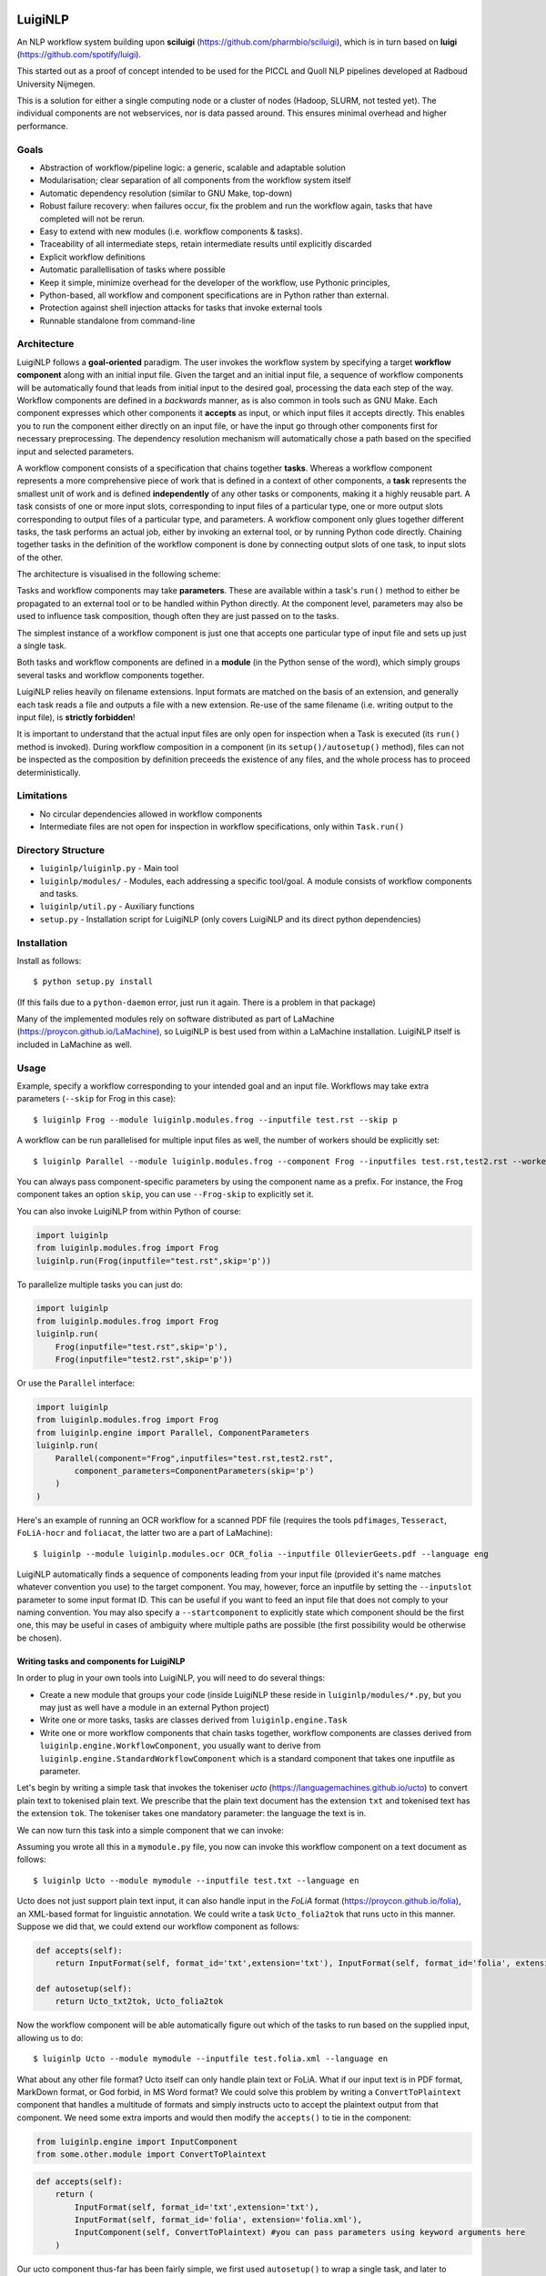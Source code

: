 .. image:: http://applejack.science.ru.nl/lamabadge.php/LuigiNLP
   :target: http://applejack.science.ru.nl/languagemachines/

.. image:: https://travis-ci.org/LanguageMachines/LuigiNLP.svg?branch=master
    :target: https://travis-ci.org/LanguageMachines/LuigiNLP


*************
LuigiNLP
*************

An NLP workflow system building upon
**sciluigi** (https://github.com/pharmbio/sciluigi), which is in turn based on
**luigi** (https://github.com/spotify/luigi).

This started out as a proof of concept intended to be used for the PICCL and
Quoll NLP pipelines developed at Radboud University Nijmegen.

This is a solution for either a single computing node or a cluster of nodes
(Hadoop, SLURM, not tested yet). The individual components are not webservices,
nor is data passed around. This ensures minimal overhead and higher performance.

=========
Goals
=========

* Abstraction of workflow/pipeline logic: a generic, scalable and adaptable solution
* Modularisation; clear separation of all components from the workflow system itself
* Automatic dependency resolution (similar to GNU Make, top-down)
* Robust failure recovery: when failures occur, fix the problem and run the workflow again, tasks that have completed will not be rerun.
* Easy to extend with new modules (i.e. workflow components & tasks).
* Traceability of all intermediate steps, retain intermediate results until explicitly discarded
* Explicit workflow definitions 
* Automatic parallellisation of tasks where possible
* Keep it simple, minimize overhead for the developer of the workflow, use Pythonic principles,
* Python-based, all workflow and component specifications are in Python rather than external.
* Protection against shell injection attacks for tasks that invoke external tools
* Runnable standalone from command-line 

==============
Architecture
==============

LuigiNLP follows a **goal-oriented** paradigm. The user invokes the workflow
system by specifying a target **workflow component** along with an initial
input file. Given the target and an initial input file, a sequence of workflow
components will be automatically found that leads from initial input to the
desired goal, processing the data each step of the way. Workflow components are
defined in a *backwards* manner, as is also common in tools such as GNU Make.
Each component expresses which other components it **accepts** as input, or
which input files it accepts directly. This enables you to run the
component either directly on an input file, or have the input go through other
components first for necessary preprocessing. The dependency resolution
mechanism will automatically chose a path based on the specified input and
selected parameters.

A workflow component consists of a specification that chains together
**tasks**. Whereas a workflow component represents a more comprehensive piece
of work that is defined in a context of other components, a **task** represents
the smallest unit of work and is defined **independently** of any other tasks
or components, making it a highly reusable part. A task consists of one or more
input slots, corresponding to input files of a particular type, one or more
output slots corresponding to output files of a particular type, and
parameters. A workflow component only glues together different tasks, the task
performs an actual job, either by invoking an external tool, or by running
Python code directly. Chaining together tasks in the definition of the
workflow component is done by connecting output slots of one task, to input
slots of the other. 

The architecture is visualised in the following scheme:

.. image:: https://raw.githubusercontent.com/LanguageMachines/LuigiNLP/master/architecture.png
    :alt: LuigiNLP Architecture
    :align: center

Tasks and workflow components may take **parameters**. These are available
within a task's ``run()`` method to either be propagated to an external tool
or to be handled within Python directly. At the component level, parameters may also be used to influence
task composition, though often they are just passed on to the tasks. 

The simplest instance of a workflow component is just one that accepts one
particular type of input file and sets up just a single task. 

Both tasks and workflow components are defined in a **module** (in the Python
sense of the word), which simply groups several tasks and workflow components together.

LuigiNLP relies heavily on filename extensions. Input formats are matched on
the basis of an extension, and generally each task reads a file and outputs
a file with a new extension. Re-use of the same filename (i.e. writing output to the
input file), is **strictly forbidden**! 

It is important to understand that the actual input files are only open for
inspection when a Task is executed (its ``run()`` method is invoked).  During
workflow composition in a component (in its ``setup()/autosetup()`` method),  files can not
be inspected as the composition by definition preceeds the existence of any
files, and the whole process has to proceed deterministically.

=============
Limitations
=============

* No circular dependencies allowed in workflow components
* Intermediate files are not open for inspection in workflow specifications, only within ``Task.run()``

====================
Directory Structure
====================

* ``luiginlp/luiginlp.py`` - Main tool
* ``luiginlp/modules/`` - Modules, each addressing a specific tool/goal. A module consists of workflow components and tasks.
* ``luiginlp/util.py`` - Auxiliary functions
* ``setup.py`` - Installation script for LuigiNLP (only covers LuigiNLP and its direct python dependencies)

==============
Installation
==============

Install as follows::

    $ python setup.py install

(If this fails due to a ``python-daemon`` error, just run it again. There is a
problem in that package)

Many of the implemented modules rely on software distributed as part of
LaMachine (https://proycon.github.io/LaMachine), so LuigiNLP is best used from
within a LaMachine installation. LuigiNLP itself is included in LaMachine as
well.

===========
Usage
===========

Example, specify a workflow corresponding to your intended goal and an input file. Workflows may take extra parameters (``--skip`` for Frog in this case)::

    $ luiginlp Frog --module luiginlp.modules.frog --inputfile test.rst --skip p

A workflow can be run parallelised for multiple input files as well, the number
of workers should be explicitly set::

    $ luiginlp Parallel --module luiginlp.modules.frog --component Frog --inputfiles test.rst,test2.rst --workers 2 --skip p

You can always pass component-specific parameters by using the component name
as a prefix. For instance, the Frog component takes an option ``skip``, you can
use ``--Frog-skip`` to explicitly set it.

You can also invoke LuigiNLP from within Python of course:

.. code-block:: python

    import luiginlp
    from luiginlp.modules.frog import Frog
    luiginlp.run(Frog(inputfile="test.rst",skip='p'))

To parallelize multiple tasks you can just do:

.. code-block:: python

    import luiginlp
    from luiginlp.modules.frog import Frog
    luiginlp.run(
        Frog(inputfile="test.rst",skip='p'),
        Frog(inputfile="test2.rst",skip='p'))
        
Or use the ``Parallel`` interface:

.. code-block:: python

    import luiginlp
    from luiginlp.modules.frog import Frog
    from luiginlp.engine import Parallel, ComponentParameters
    luiginlp.run(
        Parallel(component="Frog",inputfiles="test.rst,test2.rst",
            component_parameters=ComponentParameters(skip='p')
        )
    )


Here's an example of running an OCR workflow for a scanned PDF file (requires the tools ``pdfimages``, 
``Tesseract``, ``FoLiA-hocr`` and ``foliacat``, the latter two are a part of LaMachine)::

    $ luiginlp --module luiginlp.modules.ocr OCR_folia --inputfile OllevierGeets.pdf --language eng

LuigiNLP automatically finds a sequence of components leading from your input
file (provided it's name matches whatever convention you use) to the target
component. You may, however, force an inputfile by setting the ``--inputslot``
parameter to some input format ID. This can be useful if you want to feed an
input file that does not comply to your naming convention. 
You may also specify a ``--startcomponent`` to explicitly state which component
should be the first one, this may be useful in cases of ambiguity where
multiple paths are possible (the first possibility would be otherwise be chosen).

Writing tasks and components for LuigiNLP
=============================================

In order to plug in your own tools into LuigiNLP, you will need to do
several things:

* Create a new module that groups your code (inside LuigiNLP these reside in ``luiginlp/modules/*.py``, but you may just as well have a module in an external Python project)
* Write one or more tasks, tasks are classes derived from ``luiginlp.engine.Task``
* Write one or more workflow components that chain tasks together, workflow components are classes derived from ``luiginlp.engine.WorkflowComponent``, you usually want to derive from ``luiginlp.engine.StandardWorkflowComponent`` which is a standard component that takes one inputfile as parameter.

Let's begin by writing a simple task that invokes the tokeniser
*ucto* (https://languagemachines.github.io/ucto) to convert plain text to
tokenised plain text. We prescribe that the plain text document has the
extension ``txt`` and tokenised text has the extension ``tok``. The tokeniser
takes one mandatory parameter: the language the text is in.

.. code-block:: python
    from luiginlp.engine import Task
    from luigi import Parameter

    class Ucto_txt2tok(Task):
        #This task invokes an external tool (ucto), set the executable to invoke
        executable = 'ucto' 

        #Parameters for this task
        language = Parameter()

        #this is the input slot for plaintext files, input slots are always set
        #to None and are connected to output slots of other tasks by a workflow
        #component
        in_txt = None 

        #Define an output slot, output slots are methods that start with out_
        def out_tok(self): 
            #Output slots should call outputforminput() to automatically derive the output file
            #from the input file, typically by removing the input extension and
            #adding a new *and distinct* output extension. The inputformat
            #parameter must correspond to an input slot (in_txt in this case).
            #If an outputdir parameter is defined in the task, it is automatically
            #supported.
            return self.outputfrominput(inputformat='txt',inputextension='.txt',outputextension='.tok')

        #Define the run method, this will be called to do the actual work
        def run(self):
            #Here we run the external tool. This will invoke the executable
            #specified. Keyword arguments are passed as option flags (-L in
            #this case). Positional arguments are passed as such (after option flags).
            #All parameters are available on the Task instance
            #Values will be passed in a shell-safe manner, protecting against injection attacks
            self.ex(self.in_txt().path, self.out_tok().path,
                    L=self.language,
            )

We can now turn this task into a simple component that we can invoke:

.. code-block:: python
    from luiginlp.engine import StandardWorkflowComponent, InputFormat

    class Ucto(StandardWorkflowComponent):
        #parameters for the task, most are just passed on to the task(s)
        language = Parameter()

        #The accepts methods return what input formats or other input components are accepted as input. It may return multiple values (in a tuple/list), the one that matches with the specified input is chosen
        def accepts(self):
            return InputFormat(self, format_id='txt',extension='txt')

        #Autosetup constructs a workflow for you automatically based on the tasks you specify. If you specify a tuple of multiple tasks, the one fitting the input will be executed.
        def autosetup(self):
            return Ucto_txt2tok

Assuming you wrote all this in a ``mymodule.py`` file, you now can invoke this
workflow component on a text document as follows::

    $ luiginlp Ucto --module mymodule --inputfile test.txt --language en

Ucto does not just support plain text input, it can also handle input in the
*FoLiA* format (https://proycon.github.io/folia), an XML-based format for linguistic
annotation. We could write a task ``Ucto_folia2tok`` that runs ucto in this
manner. Suppose we did that, we could extend our workflow component as
follows:

.. code-block:: python

    def accepts(self):
        return InputFormat(self, format_id='txt',extension='txt'), InputFormat(self, format_id='folia', extension='folia.xml')

    def autosetup(self):
        return Ucto_txt2tok, Ucto_folia2tok

Now the workflow component will be able automatically figure out which of the tasks to run based on the supplied input, allowing us to do::

    $ luiginlp Ucto --module mymodule --inputfile test.folia.xml --language en

What about any other file format? Ucto itself can only handle plain text or
FoLiA. What if our input text is in PDF format, MarkDown format, or God forbid,
in MS Word format? We could solve this problem by writing a
``ConvertToPlaintext`` component that handles a multitude of formats and simply
instructs ucto to accept the plaintext output from that component. We need some extra imports
and would then modify the ``accepts()`` to tie in the component: 

.. code-block:: python

    from luiginlp.engine import InputComponent
    from some.other.module import ConvertToPlaintext

.. code-block:: python

    def accepts(self):
        return (
            InputFormat(self, format_id='txt',extension='txt'),
            InputFormat(self, format_id='folia', extension='folia.xml'), 
            InputComponent(self, ConvertToPlaintext) #you can pass parameters using keyword arguments here
        )

Our ucto component thus-far has been fairly simple, we first used ``autosetup()`` to
wrap a single task, and later to choose amongst two tasks. Let's look at a more
explicit example with actual task chaining. 

Suppose we want the Ucto component to lowercase our text before passing it on
to the actual task that invokes ucto. We can write a simple lowercase task as
follows, for this one we just use Python and call no external tools (i.e. we
set no ``executable`` and do not call ``ex()``):

.. code-block:: python
    from luiginlp.engine import Task
    from luigi import Parameter

    class LowercaseText(Task):
        #Parameters for this task
        language = Parameter()
        encoding = Parameter(default='utf-8')

        in_txt = None 

        #Define an output slot, output slots are methods that start with out_
        def out_txt(self): 
            #We add a lowercased prefix to the extension
            #The output file may NEVER be equal to the input file
            return self.outputfrominput(inputformat='txt',inputextension='.txt',outputextension='.lowercased.txt')

        #Define the run method, this will be called to do the actual work
        def run(self):
            #We do the work in Python itself
            #Input and output slots can be opened as file objects
            with self.in_txt().open('r',encoding=self.encoding) as inputfile
                with self.out_txt().open('w',encoding=self.encoding) as outputfile:
                    outputfile.write(inputfile.read().lower())

Now we go back to our Ucto component, we forget about the FoLiA part for a
bit, and we set up explicit chaining using ``setup()`` instead of
``autosetup()``, which is a bit more work but gives us complete control over
everything.


.. code-block:: python
    from luiginlp.engine import StandardWorkflowComponent, InputFormat

    class Ucto(StandardWorkflowComponent):
        #parameters for the task, most are just passed on to the task(s)
        language = Parameter()

        #The accepts methods return what input formats or other input components are accepted as input. It may return multiple values (in a tuple/list), the one that matches with the specified input is chosen
        def accepts(self):
            return (
                InputFormat(self, format_id='txt',extension='txt'),
                InputComponent(self, ConvertToPlaintext) #you can pass parameters using keyword arguments here
            )

        #Setup a workflow chain manually
        def setup(self, workflow, input_feeds):
            #input_feeds will be a dictionary of format_id => output_slot 

            #set up the lower caser and feed the input to it
            lowercaser = workflow.new_task('lowercaser',LowercaseText)
            lowercaser.in_txt = input_feeds['txt']

            #set up ucto and feed the output of the lower caser to it.
            #we explicitly pass any parameters we want to propagate
            #if you instead want to implicitly pass all parameters with matching names
            #between component and task, just set keyword argument autopass=True
            ucto = workflow.new_task('ucto', Ucto_txt2tok, language=self.language) 
            ucto.in_txt = lowercaser.out_txt

            #always return the last task(s)
            return ucto

Dynamic dependencies aka Inception
-----------------------------------

Workflows are static in the sense that based on the format of the input file
and all given parameters, all workflow components and tasks are assembled
deterministically. This means that, within a components ``setup()`` method, it
is not possible to inspect input/intermediate files nor adjust the flow based
on file contents.

At times, however, more dynamic workflows are needed. In such cases, the common
theme is that input data has to be inspected and decisions made accordingly.
The **only** stage at which input files can be inspected is in a task's
``run()`` method. Fortunately, there are facilities here to implement more
dynamic dependencies, a task's ``run()`` method is allowed to **yield** (in the
Python sense of the word) a list of other tasks that it depends on.

A good example would be if we create a new tokenisation component that does not
just take an input file, but takes a **directory** containing input files and
produces a directory of output files. The proper way to implement this is to
reuse the component that performs on the individual files (i.e. our ``Ucto``
component).  Consider the following task and component:

.. code-block:: python

    import glob
    from luiginlp.engine import Task, StandardWorkflowComponent
    from luigi import Parameter

    class Ucto_txtdir2tokdir(Task):
        language = Parameter()

        in_txtdir = None

        def out_tokdir(self):
            return self.outputfrominput(inputformat='txtdir',inputextension='.txtdir',outputextension='.tokdir')
        
        def run(self):
            #setup the output directory
            # this creates the directory and also moved it out of the way again when failures occur in this task
            self.setup_output_dir(self.out_tokdir().path)

            #gather input files
            inputfiles = [ filename for filename in glob.glob(self.in_txtdir().path + '/*.txt' ]

            #inception aka dynamic dependencies: we yield a list of components which could not have been predicted statically
            #in this case we run the Ucto component for each input file in the directory
            yield [ Ucto(inputfile=inputfile,outputdir=self.out_tokdir().path,language=self.language) for inputfile in inputfiles ]


    class Ucto_collection(StandardWorkflowComponent):
        def accepts(self):
            return (
                InputFormat(self, format_id='txtdir',extension='txtdir', directory=True),
            )

        def autosetup(self):
            return Ucto_txtdir2tokdir


The magic happens in the task's ``run()`` method, as that it the only stage
where we can examine the contents of any input files, in this case: the contents
of the input directory. First we set up the output directory with a call to
``self.setup_output_dir()``. This creates the directory if it doesn't exist
yet, but also makes sure the directory is stashed away when the task fails,
ensuring you can always rerun the pipeline if happens to break off. (in
technical terms, this preserves idempotency). 

Mext, we construct a list of all the txt files in the directory. We use this
list to yield a **list** of components to run, one component for each input file.
Now, when the task's ``run()`` method is called, a series of components will be
scheduled and run **in parallel** (up to the number of workers).

You may be tempted to yield the components individually one by one, but that
won't result in parallisation, you must really yield an entire list (or tuple).

Note that we added an ``outputdir`` parameter to the Ucto component which we
hadn't implemented yet. This is necessary to ensure all individual output files
end up in the directory that groups our output. The Ucto component should
simply pass this parameter on to the ``Ucto_txt2tok`` task, and there we
just add it as an optional parameter as follows. The ``outputfrominput()``
method automatically supports this parameter.

.. code-block:: python

    class Ucto_txt2tok(Task):
        outputdir = Parameter(default="")

Assuming you have a collecting of text files in a directory ``corpus.txtdir/``,
you can now invoke LuigiNLP as follows and end up with a ``corpus.tokdir/``
directory with tokenised output texts::

    $ luiginlp Ucto_collection --module mymodule --inputfile corpus.txtdir --language en --workers 4

Note the ``--workers`` parameter, which is the generic way to tell LuigiNLP how
many workers may run in parallel. You will want to explicitly set this to a
value that approximates the number of free CPU cores as the default value is
one (no parallellisation).

-----------------------------
Inheriting parameters
-----------------------------

Components often inherit parameters from the tasks they wrap. When you use
``autosetup()``, parameters with the matching names are automatically passed
from component to task. Similarly, if you use ``workflow.new_task()`` in your
setup method, you can set the keyword argument ``autopass=True`` to also
accomplish this.

Still, you actually need to which parameters on the component.
This can be done in the usual way, but if a task already defines them, you may want to inherit the parameters automatically and prevent any code duplication. This is done as follows:

.. code-block:: python

    class MyComponent(WorkflowComponent):
        ...
    MyComponent.inherit_parameters(MyTask1,MyTask2,MyTask3)

Note that the ``inherit_parameters()`` call is not part of the class definition (not in class scope) but placed after it.

-----------------------------
Multiple inputs 
-----------------------------

Tasks may defined multiple input slots (and multiple output slots). Components
may accept multiple inputs similtaneously as well. Consider for example a
classifier that takes a training file and a test file. Components can not use
``autosetup()`` in this case, but you need to explicitly define a ``setup()``
method.

To define multiple concurrent inputs, group them together in a tuple and return
this as part of a list or tuple from ``accepts()``. The following example
components is for a classifier, it takes two inputs (``trainfile`` and
``testfile``) rather than the standard ``inputfile`` pre-defined in
``StandardWorkflowComponent`` (this class is therefore subclassed from
``WorkflowComponent`` instead, which does not predefine ``inputfile``).

Note furthermore that the ``InputFormat`` tuple contains the ``inputparameter``
keyword argument that binds the proper inputformat to the proper parameter (the
default was ``inputparameter="inputfile"`` so we never needed it before).


.. code-block:: python

    @registercomponent
    class TimblClassifier(WorkflowComponent):
        """A Timbl classifier that takes training data, test data, and outputs the test data with classification"""

        trainfile = Parameter()
        testfile = Parameter()

        def accepts(self):
            #Note: tuple in a list, the outer list corresponds to options (just one here), while the inner tuples are conjunctions
            return [ ( InputFormat(self, format_id='train', extension='train',inputparameter='trainfile'), InputFormat(self, format_id='test', extension='test',inputparameter='testfile')) ]

        def setup(self, workflow, input_feeds):
            timbl_train = workflow.new_task('timbl_train',Timbl_train, autopass=True)
            timbl_train.in_train = input_feeds['train']

            timbl_test = workflow.new_task('timbl_test',Timbl_test, autopass=True)
            timbl_test.in_test = input_feeds['test']
            timbl_test.in_ibase = timbl_train.out_ibase
            timbl_test.in_wgt = timbl_train.out_wgt

            return timbl_test

We have not defined the tasks here, but you can infer that the ``Timbl_train``
task has at least two output slots, and ``Timbl_test`` has two input slots.


==================
Troubleshooting
==================

* *Everything is run sequentially, nothing is parallelised?* -- Did you explicitly supply a ``workers`` parameter with the desired maximum number of threads? Otherwise just one worker will be used and everything is sequential. If you did supply multiple workers, it may just  be the case that there is simply nothing to run in parallel in your invoked workflow.
* *I get no errors but nothing seems to run when I rerun my workflow?* -- If all output files already exist, then the workflow has nothing to do. You will need to explicitly delete your output if you want to rerun things that have already been produced succesfully.
* *error: unrecognized argument* -- You are passing an argument that
  is not known to the target component. Perhaps you forgot to inherit certain
  parameters from tasks to components using ``inherit_parameters()``?
* *RuntimeError: Unfulfilled dependency at run time* -- This error says that the
  specified task or component has not delivered the output files that were
  promised by the output slots. You should ensure all of the promised files are
  delivered and there are no typos in the filenames/extensions.
* *InvalidInput: Unable to find an entry point for supplied input* -- The
  filename you specified can not be matched with one of the input formats. Are
  you supplying the right file and that your target component has a possible
  path to that input (through ``accepts()``). Either make sure it has the expected extension
  so it is automatically detected. You may also explicitly supply an
  ``inputslot`` parameter with the ID of the format, possibly in combination
  with a ``startcomponent`` parameter with the name of the component you want
  to start with. 
* *ValueError: Workflow setup() did not return a valid last task (or sequence of
  tasks)* or *TypeError: setup() did not return a Task or a sequence of Tasks* -- At the end of your component's ``setup()``
  method you must return the last task instance, or a list of the last task
  instances. Is a return statement missing?
* *Exception: Input item is neither callable, TargetInfo, nor list: None*. --
  All ``out_*()`` methods must return a ``TargetInfo`` instance, which is
  usually achieved by returning whatever ``outputfrominput()`` returns. Is a
  return statement missing in an output slot?
* *ValueError: Inputslot .... of ..... is not connected to any output slot!* -- You forgot to connect the specified input slot of the specified
  task to an output slot (in a components ``setup()`` method). All input slots must be satisfied.
* *ValueError: Specified inputslot for ... does not exist in ....* -- Your call
  to ``outputfrominput()`` has a ``inputformat`` argument that does not
  correspond to any of the input slots. If you have an input slot ``in_x``, the
  inputformat should be ``x``.
* *Exception: No executable defined for .....* -- You are invoking the ``ex()``
  method to execute through the shell but the Task's class does not specify an
  executable to run. Set ``executable = "yourexecutable"`` in the class.
* *TypeError: Invalid element in accepts(), must be InputFormat or InputComponent* -- Your component's accepts() method returns something it shouldn't, you may return a list/tuple of InputFormat or InputComponent instances, you may also includes tuples grouping multiple InputFormats or InputComponents in case the component takes multiple input files.
* *AutoSetupError: AutoSetup expected a Task class* -- Your components ``autosetup()`` method must return either a single Task class (not an instance) or a list/tuple of Task classes.
* *AutoSetupError: No outputslot found on ....* -- The task you are returning in a component's ``autosetup()`` method has no output slots (one or more ``out_*()`` methods).
* *AutoSetupError: AutoSetup only works for single input/output tasks now* -- You can not use ``autosetup()`` for components that take multiple input files, use ``setup()`` instead.
* *AutoSetupError: No matching input slots found for the specified task*  -- Autosetup was not able to automatically connect any of the supplied input formats or input components (those in ``accept()``) to one of the tasks defined in ``autosetup()``, there is probably a mismatch between format names (outputslot using a different format id than the inputslot). Use the ``setup()`` method instead of ``autosetup()`` and connect everything explicitly there.
* *NotImplementedError: Override the setup() or autosetup() method for your workflow component* -- Each component must define a ``setup()`` or ``autosetup()`` method, it is missing here.


============
Plans/TODO
============

* Expand autosetup to build longer sequential chains of tasks (a2b b2c c2d)
* [tentative] Integration with `CLAM <https://github.com/proycon/clam>`_ to automatically
  create webservices of workflow components
* Further testing...
